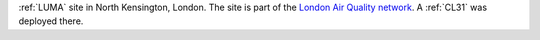 :ref:`LUMA` site in North Kensington, London. The site is part of the `London Air Quality network <http://www.londonair.org.uk/LondonAir/Default.aspx>`_. A :ref:`CL31` was deployed there.    